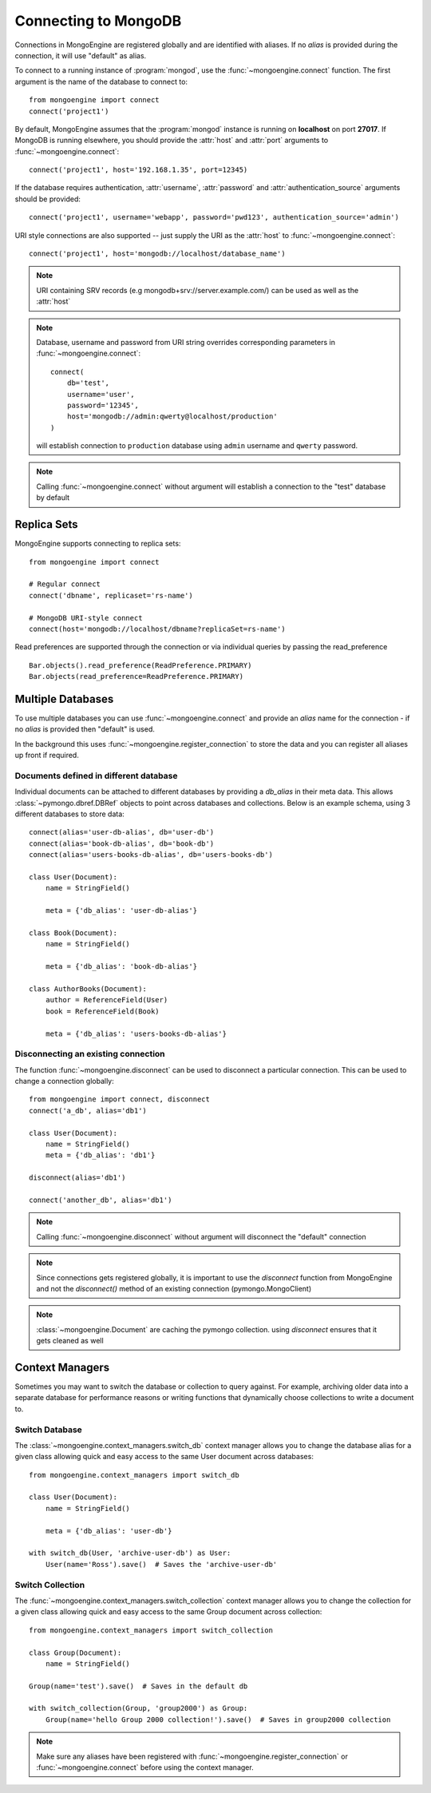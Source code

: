 .. _guide-connecting:

=====================
Connecting to MongoDB
=====================

Connections in MongoEngine are registered globally and are identified with aliases.
If no `alias` is provided during the connection, it will use "default" as alias.

To connect to a running instance of :program:`mongod`, use the :func:`~mongoengine.connect`
function. The first argument is the name of the database to connect to::

    from mongoengine import connect
    connect('project1')

By default, MongoEngine assumes that the :program:`mongod` instance is running
on **localhost** on port **27017**. If MongoDB is running elsewhere, you should
provide the :attr:`host` and :attr:`port` arguments to
:func:`~mongoengine.connect`::

    connect('project1', host='192.168.1.35', port=12345)

If the database requires authentication, :attr:`username`, :attr:`password`
and :attr:`authentication_source` arguments should be provided::

    connect('project1', username='webapp', password='pwd123', authentication_source='admin')

URI style connections are also supported -- just supply the URI as
the :attr:`host` to
:func:`~mongoengine.connect`::

    connect('project1', host='mongodb://localhost/database_name')

.. note:: URI containing SRV records (e.g mongodb+srv://server.example.com/) can be used as well as the :attr:`host`

.. note:: Database, username and password from URI string overrides
    corresponding parameters in :func:`~mongoengine.connect`: ::

        connect(
            db='test',
            username='user',
            password='12345',
            host='mongodb://admin:qwerty@localhost/production'
        )

    will establish connection to ``production`` database using
    ``admin`` username and ``qwerty`` password.

.. note:: Calling :func:`~mongoengine.connect` without argument will establish
    a connection to the "test" database by default

Replica Sets
============

MongoEngine supports connecting to replica sets::

    from mongoengine import connect

    # Regular connect
    connect('dbname', replicaset='rs-name')

    # MongoDB URI-style connect
    connect(host='mongodb://localhost/dbname?replicaSet=rs-name')

Read preferences are supported through the connection or via individual
queries by passing the read_preference ::

    Bar.objects().read_preference(ReadPreference.PRIMARY)
    Bar.objects(read_preference=ReadPreference.PRIMARY)

Multiple Databases
==================

To use multiple databases you can use :func:`~mongoengine.connect` and provide
an `alias` name for the connection - if no `alias` is provided then "default"
is used.

In the background this uses :func:`~mongoengine.register_connection` to
store the data and you can register all aliases up front if required.

Documents defined in different database
---------------------------------------
Individual documents can be attached to different databases by providing a
`db_alias` in their meta data. This allows :class:`~pymongo.dbref.DBRef`
objects to point across databases and collections. Below is an example schema,
using 3 different databases to store data::

        connect(alias='user-db-alias', db='user-db')
        connect(alias='book-db-alias', db='book-db')
        connect(alias='users-books-db-alias', db='users-books-db')

        class User(Document):
            name = StringField()

            meta = {'db_alias': 'user-db-alias'}

        class Book(Document):
            name = StringField()

            meta = {'db_alias': 'book-db-alias'}

        class AuthorBooks(Document):
            author = ReferenceField(User)
            book = ReferenceField(Book)

            meta = {'db_alias': 'users-books-db-alias'}


Disconnecting an existing connection
------------------------------------
The function :func:`~mongoengine.disconnect` can be used to
disconnect a particular connection. This can be used to change a
connection globally::

        from mongoengine import connect, disconnect
        connect('a_db', alias='db1')

        class User(Document):
            name = StringField()
            meta = {'db_alias': 'db1'}

        disconnect(alias='db1')

        connect('another_db', alias='db1')

.. note:: Calling :func:`~mongoengine.disconnect` without argument
    will disconnect the "default" connection

.. note:: Since connections gets registered globally, it is important
    to use the `disconnect` function from MongoEngine and not the
    `disconnect()` method of an existing connection (pymongo.MongoClient)

.. note:: :class:`~mongoengine.Document` are caching the pymongo collection.
    using `disconnect` ensures that it gets cleaned as well

Context Managers
================
Sometimes you may want to switch the database or collection to query against.
For example, archiving older data into a separate database for performance
reasons or writing functions that dynamically choose collections to write
a document to.

Switch Database
---------------
The :class:`~mongoengine.context_managers.switch_db` context manager allows
you to change the database alias for a given class allowing quick and easy
access to the same User document across databases::

    from mongoengine.context_managers import switch_db

    class User(Document):
        name = StringField()

        meta = {'db_alias': 'user-db'}

    with switch_db(User, 'archive-user-db') as User:
        User(name='Ross').save()  # Saves the 'archive-user-db'


Switch Collection
-----------------
The :func:`~mongoengine.context_managers.switch_collection` context manager
allows you to change the collection for a given class allowing quick and easy
access to the same Group document across collection::

        from mongoengine.context_managers import switch_collection

        class Group(Document):
            name = StringField()

        Group(name='test').save()  # Saves in the default db

        with switch_collection(Group, 'group2000') as Group:
            Group(name='hello Group 2000 collection!').save()  # Saves in group2000 collection


.. note:: Make sure any aliases have been registered with
    :func:`~mongoengine.register_connection` or :func:`~mongoengine.connect`
    before using the context manager.
